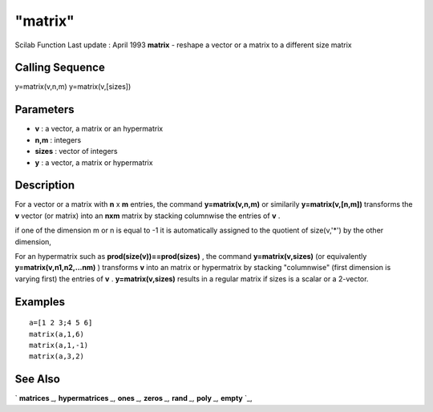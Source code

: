 ====
"matrix"
====

Scilab Function Last update : April 1993
**matrix** - reshape a vector or a matrix to a different size matrix



Calling Sequence
~~~~~~~~~~~~~~~~

y=matrix(v,n,m)
y=matrix(v,[sizes])




Parameters
~~~~~~~~~~


+ **v** : a vector, a matrix or an hypermatrix
+ **n,m** : integers
+ **sizes** : vector of integers
+ **y** : a vector, a matrix or hypermatrix




Description
~~~~~~~~~~~

For a vector or a matrix with **n** x **m** entries, the command
**y=matrix(v,n,m)** or similarily **y=matrix(v,[n,m])** transforms the
**v** vector (or matrix) into an **nxm** matrix by stacking columnwise
the entries of **v** .

if one of the dimension m or n is equal to -1 it is automatically
assigned to the quotient of size(v,'*') by the other dimension,

For an hypermatrix such as **prod(size(v))==prod(sizes)** , the
command **y=matrix(v,sizes)** (or equivalently
**y=matrix(v,n1,n2,...nm)** ) transforms **v** into an matrix or
hypermatrix by stacking "columnwise" (first dimension is varying
first) the entries of **v** . **y=matrix(v,sizes)** results in a
regular matrix if sizes is a scalar or a 2-vector.



Examples
~~~~~~~~


::

    
    
    a=[1 2 3;4 5 6]
    matrix(a,1,6)
    matrix(a,1,-1)
    matrix(a,3,2)
     
      




See Also
~~~~~~~~

` **matrices** `_,` **hypermatrices** `_,` **ones** `_,` **zeros**
`_,` **rand** `_,` **poly** `_,` **empty** `_,

.. _
      : ://./programming/hypermatrices.htm
.. _
      : ://./programming/../elementary/ones.htm
.. _
      : ://./programming/../elementary/zeros.htm
.. _
      : ://./programming/../elementary/rand.htm
.. _
      : ://./programming/empty.htm
.. _
      : ://./programming/matrices.htm
.. _
      : ://./programming/poly.htm


